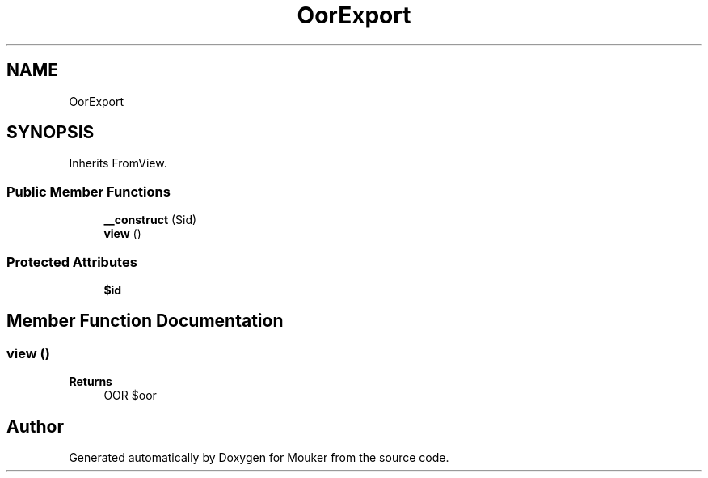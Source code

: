.TH "OorExport" 3 "Mouker" \" -*- nroff -*-
.ad l
.nh
.SH NAME
OorExport
.SH SYNOPSIS
.br
.PP
.PP
Inherits FromView\&.
.SS "Public Member Functions"

.in +1c
.ti -1c
.RI "\fB__construct\fP ($id)"
.br
.ti -1c
.RI "\fBview\fP ()"
.br
.in -1c
.SS "Protected Attributes"

.in +1c
.ti -1c
.RI "\fB$id\fP"
.br
.in -1c
.SH "Member Function Documentation"
.PP 
.SS "view ()"

.PP
\fBReturns\fP
.RS 4
OOR $oor 
.RE
.PP


.SH "Author"
.PP 
Generated automatically by Doxygen for Mouker from the source code\&.
